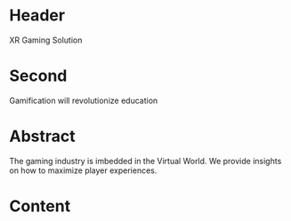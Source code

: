 * Header

XR Gaming Solution 
 
* Second

Gamification will revolutionize education

* Abstract

The gaming industry is imbedded in the Virtual World. We provide insights on how to maximize player experiences.  

* Content
